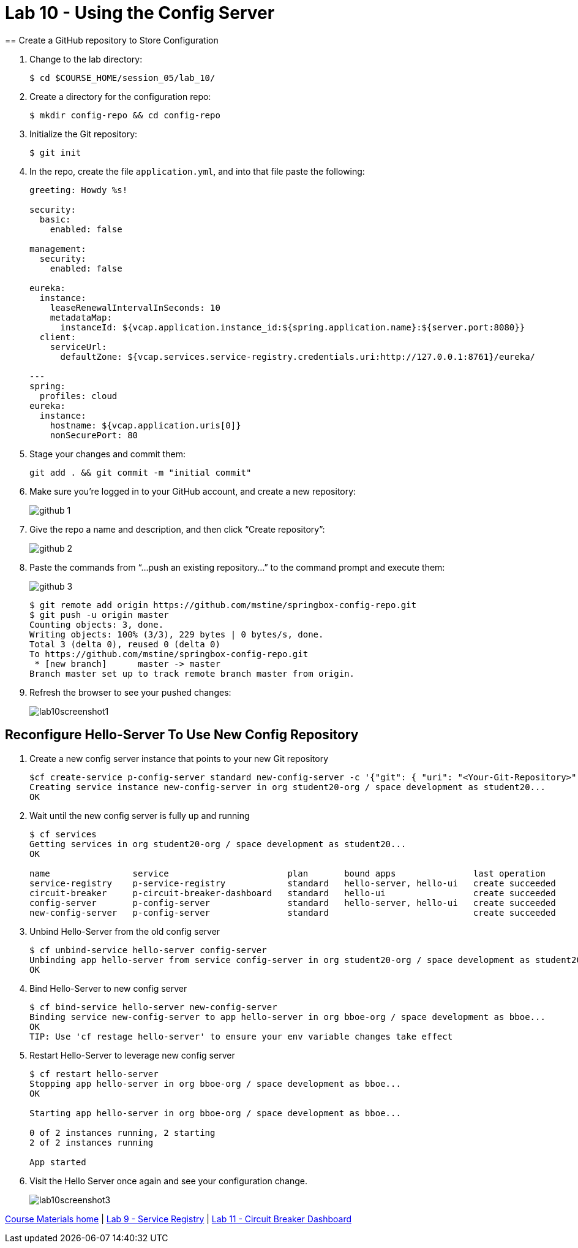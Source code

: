 :compat-mode:
= Lab 10 - Using the Config Server
== Create a GitHub repository to Store Configuration

. Change to the lab directory:
+
----
$ cd $COURSE_HOME/session_05/lab_10/
----

. Create a directory for the configuration repo:
+
----
$ mkdir config-repo && cd config-repo
----

. Initialize the Git repository:
+
----
$ git init
----

. In the repo, create the file `application.yml`, and into that file paste the following:
+
----
greeting: Howdy %s!

security:
  basic:
    enabled: false

management:
  security:
    enabled: false
    
eureka:
  instance:
    leaseRenewalIntervalInSeconds: 10
    metadataMap:
      instanceId: ${vcap.application.instance_id:${spring.application.name}:${server.port:8080}}
  client:
    serviceUrl:
      defaultZone: ${vcap.services.service-registry.credentials.uri:http://127.0.0.1:8761}/eureka/

---
spring:
  profiles: cloud
eureka:
  instance:
    hostname: ${vcap.application.uris[0]}
    nonSecurePort: 80
----

. Stage your changes and commit them:
+
----
git add . && git commit -m "initial commit"
----

. Make sure you're logged in to your GitHub account, and create a new repository:
+
image::../../Common/images/github_1.png[]

. Give the repo a name and description, and then click ``Create repository'':
+
image::../../Common/images/github_2.png[]

. Paste the commands from ``...push an existing repository...'' to the command prompt and execute them:
+
image::../../Common/images/github_3.png[]
+
----
$ git remote add origin https://github.com/mstine/springbox-config-repo.git
$ git push -u origin master
Counting objects: 3, done.
Writing objects: 100% (3/3), 229 bytes | 0 bytes/s, done.
Total 3 (delta 0), reused 0 (delta 0)
To https://github.com/mstine/springbox-config-repo.git
 * [new branch]      master -> master
Branch master set up to track remote branch master from origin.
----

. Refresh the browser to see your pushed changes:
+
image::../../Common/images/lab10screenshot1.png[]

== Reconfigure Hello-Server To Use New Config Repository
. Create a new config server instance that points to your new Git repository
+
----
$cf create-service p-config-server standard new-config-server -c '{"git": { "uri": "<Your-Git-Repository>", "searchPaths": "configuration" } }'
Creating service instance new-config-server in org student20-org / space development as student20...
OK
----

. Wait until the new config server is fully up and running
+
----
$ cf services
Getting services in org student20-org / space development as student20...
OK

name                service                       plan       bound apps               last operation
service-registry    p-service-registry            standard   hello-server, hello-ui   create succeeded
circuit-breaker     p-circuit-breaker-dashboard   standard   hello-ui                 create succeeded
config-server       p-config-server               standard   hello-server, hello-ui   create succeeded
new-config-server   p-config-server               standard                            create succeeded
----

. Unbind Hello-Server from the old config server
+
----
$ cf unbind-service hello-server config-server
Unbinding app hello-server from service config-server in org student20-org / space development as student20...
OK
----

. Bind Hello-Server to new config server
+
----
$ cf bind-service hello-server new-config-server
Binding service new-config-server to app hello-server in org bboe-org / space development as bboe...
OK
TIP: Use 'cf restage hello-server' to ensure your env variable changes take effect
----

. Restart Hello-Server to leverage new config server
+
----
$ cf restart hello-server
Stopping app hello-server in org bboe-org / space development as bboe...
OK

Starting app hello-server in org bboe-org / space development as bboe...

0 of 2 instances running, 2 starting
2 of 2 instances running

App started
----

. Visit the Hello Server once again and see your configuration change.
+
image::../../Common/images/lab10screenshot3.png[]

link:/README.md#course-materials[Course Materials home] | link:/session_05/lab_09/lab_09.adoc[Lab 9 - Service Registry] | link:/session_05/lab_11/lab_11.adoc[Lab 11 - Circuit Breaker Dashboard]
